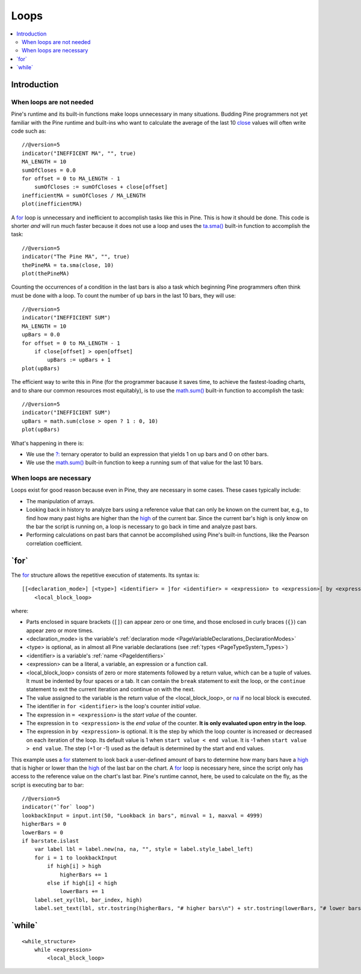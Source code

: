 .. _PageLoops:

Loops
=====

.. contents:: :local:
    :depth: 2



Introduction
------------



When loops are not needed
^^^^^^^^^^^^^^^^^^^^^^^^^

Pine's runtime and its built-in functions make loops unnecessary in many situations. 
Budding Pine programmers not yet familiar with the Pine runtime and built-ins 
who want to calculate the average of the last 10 
`close <https://www.tradingview.com/pine-script-reference/v5/#var_close>`__ values will often write code such as::

    //@version=5
    indicator("INEFFICENT MA", "", true)
    MA_LENGTH = 10
    sumOfCloses = 0.0
    for offset = 0 to MA_LENGTH - 1
        sumOfCloses := sumOfCloses + close[offset]
    inefficientMA = sumOfCloses / MA_LENGTH
    plot(inefficientMA)

A `for <https://www.tradingview.com/pine-script-reference/v5/#op_for>`__
loop is unnecessary and inefficient to accomplish tasks like this in Pine.
This is how it should be done. This code is shorter *and* will run much faster
because it does not use a loop and uses the 
`ta.sma() <https://www.tradingview.com/pine-script-reference/v5/#fun_ta{dot}sma>`__
built-in function to accomplish the task::

    //@version=5
    indicator("The Pine MA", "", true)
    thePineMA = ta.sma(close, 10)
    plot(thePineMA)

Counting the occurrences of a condition in the last bars is also a task 
which beginning Pine programmers often think must be done with a loop.
To count the number of up bars in the last 10 bars, they will use::

    //@version=5
    indicator("INEFFICIENT SUM")
    MA_LENGTH = 10
    upBars = 0.0
    for offset = 0 to MA_LENGTH - 1
        if close[offset] > open[offset]
            upBars := upBars + 1
    plot(upBars)
   
The efficient way to write this in Pine (for the programmer bacause it saves time, 
to achieve the fastest-loading charts, and to share our common resources most equitably),
is to use the `math.sum() <https://www.tradingview.com/pine-script-reference/v5/#fun_math{dot}sum>`__
built-in function to accomplish the task::

    //@version=5
    indicator("INEFFICIENT SUM")
    upBars = math.sum(close > open ? 1 : 0, 10)     
    plot(upBars)

What's happening in there is:

- We use the `?: <https://www.tradingview.com/pine-script-reference/v5/#op_{question}{colon}>`__
  ternary operator to build an expression that yields 1 on up bars and 0 on other bars.
- We use the `math.sum() <https://www.tradingview.com/pine-script-reference/v5/#fun_math{dot}sum>`__
  built-in function to keep a running sum of that value for the last 10 bars.



When loops are necessary
^^^^^^^^^^^^^^^^^^^^^^^^

Loops exist for good reason because even in Pine, they are necessary in some cases.
These cases typically include:

- The manipulation of arrays.
- Looking back in history to analyze bars using a reference value that can only 
  be known on the current bar, e.g., to find how many past highs are higher than the 
  `high <https://www.tradingview.com/pine-script-reference/v5/#var_high>`__ of the current bar.
  Since the current bar's high is only know on the bar the script is running on,
  a loop is necessary to go back in time and analyze past bars.
- Performing calculations on past bars that cannot be accomplished using Pine's built-in functions,
  like the Pearson correlation coefficient.




.. _PageLoops_For:

\`for\`
-------

The `for <https://www.tradingview.com/pine-script-reference/v5/#op_for>`__ 
structure allows the repetitive execution of statements. Its syntax is::

    [[<declaration_mode>] [<type>] <identifier> = ]for <identifier> = <expression> to <expression>[ by <expression>]
        <local_block_loop>

where:

- Parts enclosed in square brackets (``[]``) can appear zero or one time, and those enclosed in curly braces (``{}``) can appear zero or more times.
- <declaration_mode> is the variable's :ref:`declaration mode <PageVariableDeclarations_DeclarationModes>`
- <type> is optional, as in almost all Pine variable declarations (see :ref:`types <PageTypeSystem_Types>`)
- <identifier> is a variable's :ref:`name <PageIdentifiers>`
- <expression> can be a literal, a variable, an expression or a function call.
- <local_block_loop> consists of zero or more statements followed by a return value, which can be a tuple of values.
  It must be indented by four spaces or a tab. It can contain the ``break`` statement to exit the loop, 
  or the ``continue`` statement to exit the current iteration and continue on with the next.
- The value assigned to the variable is the return value of the <local_block_loop>, or 
  `na <https://www.tradingview.com/pine-script-reference/v5/#var_na>`__ if no local block is executed.
- The identifier in ``for <identifier>`` is the loop's counter *initial value*.
- The expression in ``= <expression>`` is the *start value* of the counter.
- The expression in ``to <expression>`` is the *end value* of the counter. **It is only evaluated upon entry in the loop**.
- The expression in ``by <expression>`` is optional.
  It is the step by which the loop counter is increased or decreased on each iteration of the loop.
  Its default value is 1 when ``start value < end value``. It is -1 when ``start value > end value``.
  The step (+1 or -1) used as the default is determined by the start and end values.

This example uses a `for <https://www.tradingview.com/pine-script-reference/v5/#op_for>`__ 
statement to look back a user-defined amount of bars to determine how many bars have a 
`high <https://www.tradingview.com/pine-script-reference/v5/#var_high>`__ that is higher or lower than the 
`high <https://www.tradingview.com/pine-script-reference/v5/#var_high>`__ of the last bar on the chart. 
A `for <https://www.tradingview.com/pine-script-reference/v5/#op_for>`__ loop is necessary here, 
since the script only has access to the reference value on the chart's last bar. 
Pine's runtime cannot, here, be used to calculate on the fly, as the script is executing bar to bar::

    //@version=5
    indicator("`for` loop")
    lookbackInput = input.int(50, "Lookback in bars", minval = 1, maxval = 4999)
    higherBars = 0
    lowerBars = 0
    if barstate.islast
        var label lbl = label.new(na, na, "", style = label.style_label_left)
        for i = 1 to lookbackInput
            if high[i] > high
                higherBars += 1
            else if high[i] < high
                lowerBars += 1
        label.set_xy(lbl, bar_index, high)
        label.set_text(lbl, str.tostring(higherBars, "# higher bars\n") + str.tostring(lowerBars, "# lower bars"))




.. _PageLoops_For:

\`while\`
---------

::

    <while_structure>
        while <expression>
            <local_block_loop>
